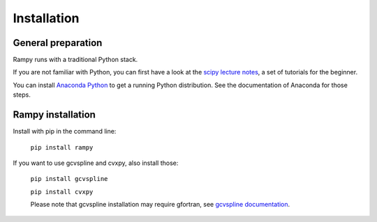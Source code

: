 Installation
============

General preparation
-------------------

Rampy runs with a traditional Python stack.

If you are not familiar with Python, you can first have a look at the `scipy lecture notes <https://scipy-lectures.org/>`_,
a set of tutorials for the beginner.

You can install `Anaconda Python <https://www.anaconda.com/products/individual>`_ to get a running Python distribution. See the documentation of Anaconda for those steps.

Rampy installation
------------------

Install with pip in the command line:

 ``pip install rampy``

If you want to use gcvspline and cvxpy, also install those:

 ``pip install gcvspline``

 ``pip install cvxpy``

 Please note that gcvspline installation may require gfortran, see `gcvspline documentation <https://charlesll.github.io/gcvspline/>`_.
